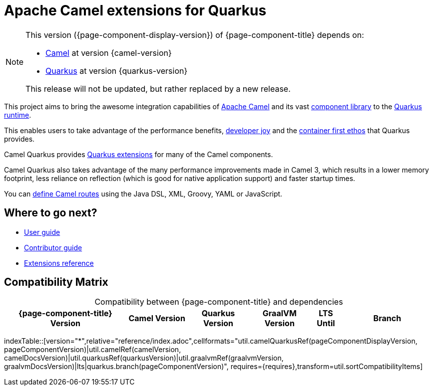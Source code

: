 = Apache Camel extensions for Quarkus

[NOTE]
--
This version ({page-component-display-version}) of {page-component-title} depends on:

* xref:{camel-docs-version}@components::index.adoc[Camel] at version {camel-version}
* https://quarkus.io[Quarkus] at version {quarkus-version}

ifdef::lts[This long term service release will be supported until {lts}.]
ifndef::lts[]
ifdef::prerelease[This is the development version of {page-component-title}. It should not be used in production.]
ifndef::prerelease[This release will not be updated, but rather replaced by a new release.]
endif::[]
--

This project aims to bring the awesome integration capabilities of xref:manual::index.adoc[Apache Camel]
and its vast xref:{cq-camel-components}::index.adoc[component library] to the
https://quarkus.io/[Quarkus runtime].

This enables users to take advantage of the performance benefits, https://quarkus.io/developer-joy[developer joy]
and the https://quarkus.io/container-first[container first ethos] that Quarkus provides.

Camel Quarkus provides xref:reference/index.adoc[Quarkus extensions] for many of the Camel components.

Camel Quarkus also takes advantage of the many performance improvements made in Camel 3, which results in a lower memory footprint, less reliance on reflection (which is good for native application support) and faster startup times.

You can xref:user-guide/defining-camel-routes.adoc[define Camel routes] using the Java DSL, XML, Groovy, YAML or JavaScript.

== Where to go next?

* xref:user-guide/index.adoc[User guide]
* xref:contributor-guide/index.adoc[Contributor guide]
* xref:reference/index.adoc[Extensions reference]

== Compatibility Matrix

[caption=]
.Compatibility between {page-component-title} and dependencies
[width="100%",cols="4,2,2,2,1,3",options="header",]
|===
|{page-component-title} Version
|Camel Version
|Quarkus Version
|GraalVM Version
|LTS Until
|Branch
|===

//cannot use top level index.adoc as the page with the query is always omitted.
indexTable::[version="*",relative="reference/index.adoc",cellformats="util.camelQuarkusRef(pageComponentDisplayVersion, pageComponentVersion)|util.camelRef(camelVersion, camelDocsVersion)|util.quarkusRef(quarkusVersion)|util.graalvmRef(graalvmVersion, graalvmDocsVersion)|lts|quarkus.branch(pageComponentVersion)", requires={requires},transform=util.sortCompatibilityItems]
